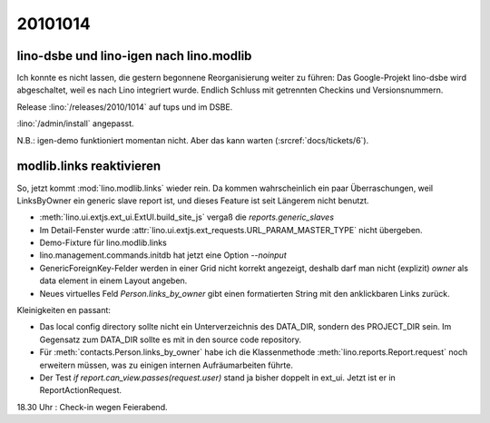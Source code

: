 20101014
========

lino-dsbe und lino-igen nach lino.modlib
----------------------------------------

Ich konnte es nicht lassen, die gestern begonnene Reorganisierung weiter zu führen: 
Das Google-Projekt lino-dsbe wird abgeschaltet, weil es nach Lino integriert wurde. 
Endlich Schluss mit getrennten Checkins und Versionsnummern.

Release :lino:`/releases/2010/1014` auf tups und im DSBE. 

:lino:`/admin/install` angepasst.

N.B.: igen-demo funktioniert momentan nicht. Aber das kann warten (:srcref:`docs/tickets/6`).


modlib.links reaktivieren
-------------------------

So, jetzt kommt :mod:`lino.modlib.links` wieder rein. 
Da kommen wahrscheinlich ein paar Überraschungen, 
weil LinksByOwner ein generic slave report ist, 
und dieses Feature ist seit Längerem nicht benutzt.

- :meth:`lino.ui.extjs.ext_ui.ExtUI.build_site_js` vergaß die `reports.generic_slaves`

- Im Detail-Fenster wurde :attr:`lino.ui.extjs.ext_requests.URL_PARAM_MASTER_TYPE` nicht übergeben.

- Demo-Fixture für lino.modlib.links

- lino.management.commands.initdb hat jetzt eine Option `--noinput`

- GenericForeignKey-Felder werden in einer Grid nicht korrekt angezeigt,
  deshalb darf man nicht (explizit) `owner` als data element in einem Layout angeben.
  
- Neues virtuelles Feld `Person.links_by_owner` gibt einen 
  formatierten String mit den anklickbaren Links zurück.
  
Kleinigkeiten en passant:

- Das local config directory sollte nicht ein Unterverzeichnis des DATA_DIR, 
  sondern des PROJECT_DIR sein. 
  Im Gegensatz zum DATA_DIR sollte es mit in den source code repository.

- Für :meth:`contacts.Person.links_by_owner` habe ich die Klassenmethode :meth:`lino.reports.Report.request` noch erweitern müssen, 
  was zu einigen internen Aufräumarbeiten führte.  

- Der Test `if report.can_view.passes(request.user)` stand ja bisher doppelt in ext_ui. 
  Jetzt ist er in ReportActionRequest.
  
  
18.30 Uhr : Check-in wegen Feierabend.
